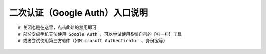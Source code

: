 二次认证（Google Auth）入口说明
--------------------------------------------------------

.. image:: _static/img/faq_googleauth.jpg

::

    # 关闭也是在这里，点击此处的禁用即可
    # 部分安卓手机无法使用 Google Auth ，可以尝试使用系统自带的【扫一扫】工具
    # 或者尝试使用第三方软件（如Microsoft Authenticator 、身份宝等）

